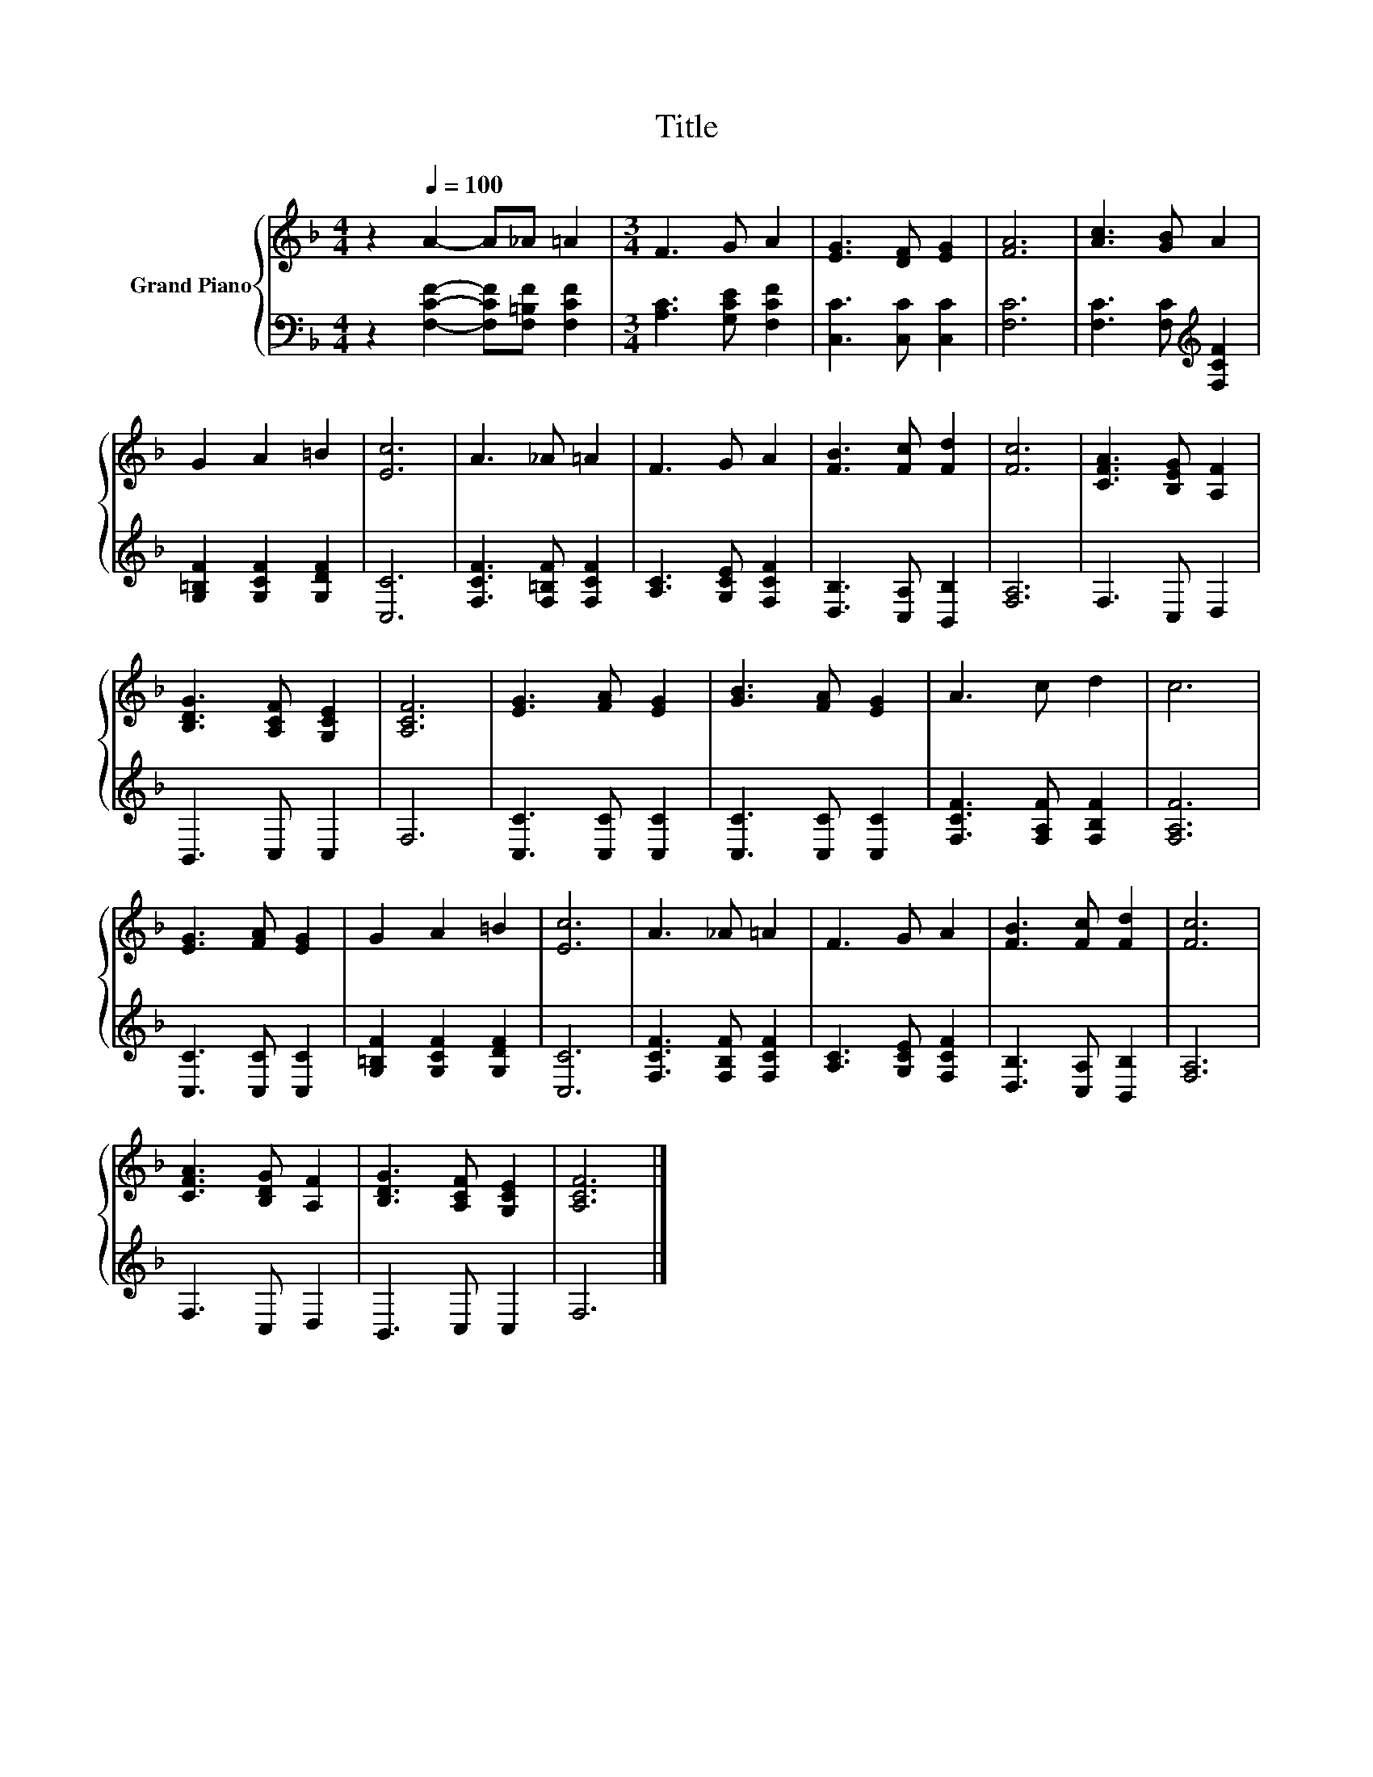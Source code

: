 X:1
T:Title
%%score { 1 | 2 }
L:1/8
M:4/4
K:F
V:1 treble nm="Grand Piano"
V:2 bass 
V:1
 z2[Q:1/4=100] A2- A_A =A2 |[M:3/4] F3 G A2 | [EG]3 [DF] [EG]2 | [FA]6 | [Ac]3 [GB] A2 | %5
 G2 A2 =B2 | [Ec]6 | A3 _A =A2 | F3 G A2 | [FB]3 [Fc] [Fd]2 | [Fc]6 | [CFA]3 [B,EG] [A,F]2 | %12
 [B,DG]3 [A,CF] [G,CE]2 | [A,CF]6 | [EG]3 [FA] [EG]2 | [GB]3 [FA] [EG]2 | A3 c d2 | c6 | %18
 [EG]3 [FA] [EG]2 | G2 A2 =B2 | [Ec]6 | A3 _A =A2 | F3 G A2 | [FB]3 [Fc] [Fd]2 | [Fc]6 | %25
 [CFA]3 [B,DG] [A,F]2 | [B,DG]3 [A,CF] [G,CE]2 | [A,CF]6 |] %28
V:2
 z2 [F,CF]2- [F,CF][F,=B,F] [F,CF]2 |[M:3/4] [A,C]3 [G,CE] [F,CF]2 | [C,C]3 [C,C] [C,C]2 | [F,C]6 | %4
 [F,C]3 [F,C][K:treble] [F,CF]2 | [G,=B,F]2 [G,CF]2 [G,DF]2 | [C,C]6 | [F,CF]3 [F,=B,F] [F,CF]2 | %8
 [A,C]3 [G,CE] [F,CF]2 | [D,B,]3 [C,A,] [B,,B,]2 | [F,A,]6 | F,3 C, D,2 | B,,3 C, C,2 | F,6 | %14
 [C,C]3 [C,C] [C,C]2 | [C,C]3 [C,C] [C,C]2 | [F,CF]3 [F,A,F] [F,B,F]2 | [F,A,F]6 | %18
 [C,C]3 [C,C] [C,C]2 | [G,=B,F]2 [G,CF]2 [G,DF]2 | [C,C]6 | [F,CF]3 [F,B,F] [F,CF]2 | %22
 [A,C]3 [G,CE] [F,CF]2 | [D,B,]3 [C,A,] [B,,B,]2 | [F,A,]6 | F,3 C, D,2 | B,,3 C, C,2 | F,6 |] %28

